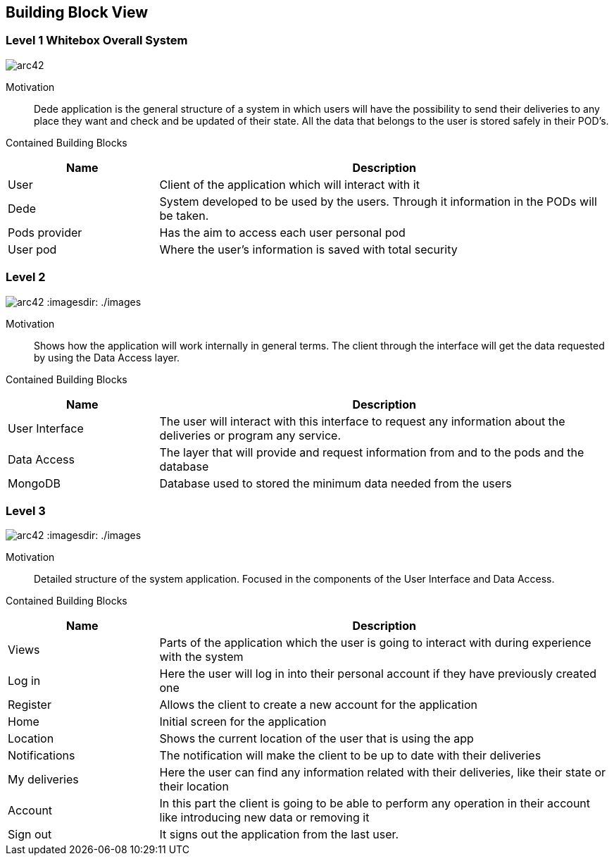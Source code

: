 [[section-building-block-view]]


== Building Block View
[role="arc42help"]
****
****

=== Level 1 Whitebox Overall System
[role="arc42help"]
****
****

:imagesdir: ./images
image:level1.jpg[arc42]


Motivation::

Dede application is the general structure of a system in which users will have the possibility to send their deliveries to any place they want and check and be updated of their state. 
All the data that belongs to the user is stored safely in their POD's.


Contained Building Blocks::
[options="header",cols="1,3"]
|===
|Name| Description
|User | Client of the application which will interact with it
|Dede | System developed to be used by the users. Through it information in the PODs will be taken.  
|Pods provider | Has the aim to access each user personal pod
|User pod | Where the user's information is saved with total security 
|===


=== Level 2
[role="arc42help"]
****
****
image:level2.jpg[arc42]
:imagesdir: ./images

Motivation::

Shows how the application will work internally in general terms. The client through the interface will get the data requested by using the Data Access layer.


Contained Building Blocks::
[options="header",cols="1,3"]
|===
|Name| Description
|User Interface | The user will interact with this interface to request any information about the deliveries or program any service.
|Data Access | The layer that will provide and request information from and to the pods and the database
|MongoDB | Database used to stored the minimum data needed from the users
|===


=== Level 3
[role="arc42help"]
****
****
image:level3.jpg[arc42]
:imagesdir: ./images

Motivation::

Detailed structure of the system application. Focused in the components of the User Interface and Data Access.


Contained Building Blocks::
[options="header",cols="1,3"]
|===
|Name| Description
|Views | Parts of the application which the user is going to interact with during experience with the system
|Log in |  Here the user will log in into their personal account if they have previously created one
|Register | Allows the client to create a new account for the application
|Home |  Initial screen for the application
|Location | Shows the current location of the user that is using the app
|Notifications | The notification will make the client to be up to date with their deliveries  
|My deliveries | Here the user can find any information related with their deliveries, like their state or their location 
|Account | In this part the client is going to be able to perform any operation in their account like introducing new data or removing it
|Sign out | It signs out the application from the last user.
|===
